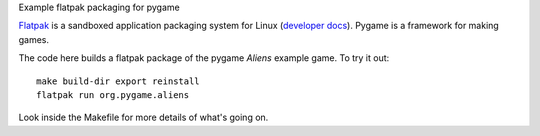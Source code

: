 Example flatpak packaging for pygame

`Flatpak <http://flatpak.org/>`__ is a sandboxed application packaging system
for Linux (`developer docs <http://docs.flatpak.org/en/latest/index.html>`__).
Pygame is a framework for making games.

The code here builds a flatpak package of the pygame *Aliens* example game. To
try it out::

    make build-dir export reinstall
    flatpak run org.pygame.aliens

Look inside the Makefile for more details of what's going on.
